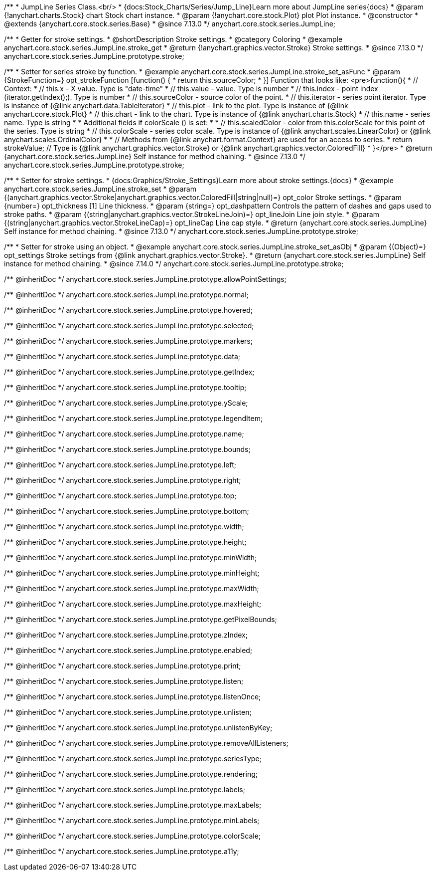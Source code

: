/**
 * JumpLine Series Class.<br/>
 * {docs:Stock_Charts/Series/Jump_Line}Learn more about JumpLine series{docs}
 * @param {!anychart.charts.Stock} chart Stock chart instance.
 * @param {!anychart.core.stock.Plot} plot Plot instance.
 * @constructor
 * @extends {anychart.core.stock.series.Base}
 * @since 7.13.0
 */
anychart.core.stock.series.JumpLine;


//----------------------------------------------------------------------------------------------------------------------
//
//  anychart.core.stock.series.JumpLine.prototype.stroke
//
//----------------------------------------------------------------------------------------------------------------------

/**
 * Getter for stroke settings.
 * @shortDescription Stroke settings.
 * @category Coloring
 * @example anychart.core.stock.series.JumpLine.stroke_get
 * @return {!anychart.graphics.vector.Stroke} Stroke settings.
 * @since 7.13.0
 */
anychart.core.stock.series.JumpLine.prototype.stroke;

/**
 * Setter for series stroke by function.
 * @example anychart.core.stock.series.JumpLine.stroke_set_asFunc
 * @param {StrokeFunction=} opt_strokeFunction [function() {
 *  return this.sourceColor;
 * }] Function that looks like: <pre>function(){
 *      // Context:
 *      // this.x - X value. Type is "date-time"
 *      // this.value - value. Type is number
 *      // this.index - point index (iterator.getIndex();). Type is number
 *      // this.sourceColor - source color of the point.
 *      // this.iterator - series point iterator. Type is instance of {@link anychart.data.TableIterator}
 *      // this.plot - link to the plot. Type is instance of {@link anychart.core.stock.Plot}
 *      // this.chart - link to the chart. Type is instance of {@link anychart.charts.Stock}
 *      // this.name - series name. Type is string
 *
 *      Additional fields if colorScale () is set:
 *
 *      // this.scaledColor - color from this.colorScale for this point of the series. Type is string
 *      // this.colorScale - series color scale. Type is instance of {@link anychart.scales.LinearColor} or {@link anychart.scales.OrdinalColor}
 *
 *      // Methods from {@link anychart.format.Context} are used for an access to series.
 *    return strokeValue; // Type is {@link anychart.graphics.vector.Stroke} or {@link anychart.graphics.vector.ColoredFill}
 * }</pre>
 * @return {anychart.core.stock.series.JumpLine} Self instance for method chaining.
 * @since 7.13.0
 */
anychart.core.stock.series.JumpLine.prototype.stroke;

/**
 * Setter for stroke settings.
 * {docs:Graphics/Stroke_Settings}Learn more about stroke settings.{docs}
 * @example anychart.core.stock.series.JumpLine.stroke_set
 * @param {(anychart.graphics.vector.Stroke|anychart.graphics.vector.ColoredFill|string|null)=} opt_color Stroke settings.
 * @param {number=} opt_thickness [1] Line thickness.
 * @param {string=} opt_dashpattern Controls the pattern of dashes and gaps used to stroke paths.
 * @param {(string|anychart.graphics.vector.StrokeLineJoin)=} opt_lineJoin Line join style.
 * @param {(string|anychart.graphics.vector.StrokeLineCap)=} opt_lineCap Line cap style.
 * @return {anychart.core.stock.series.JumpLine} Self instance for method chaining.
 * @since 7.13.0
 */
anychart.core.stock.series.JumpLine.prototype.stroke;

/**
 * Setter for stroke using an object.
 * @example anychart.core.stock.series.JumpLine.stroke_set_asObj
 * @param {(Object)=} opt_settings Stroke settings from {@link anychart.graphics.vector.Stroke}.
 * @return {anychart.core.stock.series.JumpLine} Self instance for method chaining.
 * @since 7.14.0
 */
anychart.core.stock.series.JumpLine.prototype.stroke;

/** @inheritDoc */
anychart.core.stock.series.JumpLine.prototype.allowPointSettings;

/** @inheritDoc */
anychart.core.stock.series.JumpLine.prototype.normal;

/** @inheritDoc */
anychart.core.stock.series.JumpLine.prototype.hovered;

/** @inheritDoc */
anychart.core.stock.series.JumpLine.prototype.selected;

/** @inheritDoc */
anychart.core.stock.series.JumpLine.prototype.markers;

/** @inheritDoc */
anychart.core.stock.series.JumpLine.prototype.data;

/** @inheritDoc */
anychart.core.stock.series.JumpLine.prototype.getIndex;

/** @inheritDoc */
anychart.core.stock.series.JumpLine.prototype.tooltip;

/** @inheritDoc */
anychart.core.stock.series.JumpLine.prototype.yScale;

/** @inheritDoc */
anychart.core.stock.series.JumpLine.prototype.legendItem;

/** @inheritDoc */
anychart.core.stock.series.JumpLine.prototype.name;

/** @inheritDoc */
anychart.core.stock.series.JumpLine.prototype.bounds;

/** @inheritDoc */
anychart.core.stock.series.JumpLine.prototype.left;

/** @inheritDoc */
anychart.core.stock.series.JumpLine.prototype.right;

/** @inheritDoc */
anychart.core.stock.series.JumpLine.prototype.top;

/** @inheritDoc */
anychart.core.stock.series.JumpLine.prototype.bottom;

/** @inheritDoc */
anychart.core.stock.series.JumpLine.prototype.width;

/** @inheritDoc */
anychart.core.stock.series.JumpLine.prototype.height;

/** @inheritDoc */
anychart.core.stock.series.JumpLine.prototype.minWidth;

/** @inheritDoc */
anychart.core.stock.series.JumpLine.prototype.minHeight;

/** @inheritDoc */
anychart.core.stock.series.JumpLine.prototype.maxWidth;

/** @inheritDoc */
anychart.core.stock.series.JumpLine.prototype.maxHeight;

/** @inheritDoc */
anychart.core.stock.series.JumpLine.prototype.getPixelBounds;

/** @inheritDoc */
anychart.core.stock.series.JumpLine.prototype.zIndex;

/** @inheritDoc */
anychart.core.stock.series.JumpLine.prototype.enabled;

/** @inheritDoc */
anychart.core.stock.series.JumpLine.prototype.print;

/** @inheritDoc */
anychart.core.stock.series.JumpLine.prototype.listen;

/** @inheritDoc */
anychart.core.stock.series.JumpLine.prototype.listenOnce;

/** @inheritDoc */
anychart.core.stock.series.JumpLine.prototype.unlisten;

/** @inheritDoc */
anychart.core.stock.series.JumpLine.prototype.unlistenByKey;

/** @inheritDoc */
anychart.core.stock.series.JumpLine.prototype.removeAllListeners;

/** @inheritDoc */
anychart.core.stock.series.JumpLine.prototype.seriesType;

/** @inheritDoc */
anychart.core.stock.series.JumpLine.prototype.rendering;

/** @inheritDoc */
anychart.core.stock.series.JumpLine.prototype.labels;

/** @inheritDoc */
anychart.core.stock.series.JumpLine.prototype.maxLabels;

/** @inheritDoc */
anychart.core.stock.series.JumpLine.prototype.minLabels;

/** @inheritDoc */
anychart.core.stock.series.JumpLine.prototype.colorScale;

/** @inheritDoc */
anychart.core.stock.series.JumpLine.prototype.a11y;
